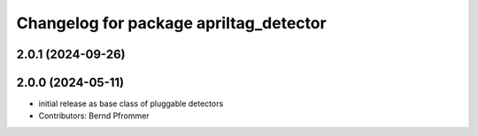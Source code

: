 ^^^^^^^^^^^^^^^^^^^^^^^^^^^^^^^^^^^^^^^
Changelog for package apriltag_detector
^^^^^^^^^^^^^^^^^^^^^^^^^^^^^^^^^^^^^^^

2.0.1 (2024-09-26)
------------------

2.0.0 (2024-05-11)
------------------
* initial release as base class of pluggable detectors
* Contributors: Bernd Pfrommer
